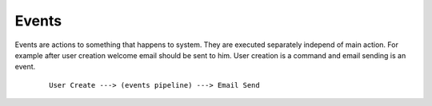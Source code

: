 Events
======

Events are actions to something that happens to system. They are executed separately independ of main action. For example after user creation welcome email should be sent to him. User creation is a command and email sending is an event.

    ::

        User Create ---> (events pipeline) ---> Email Send

